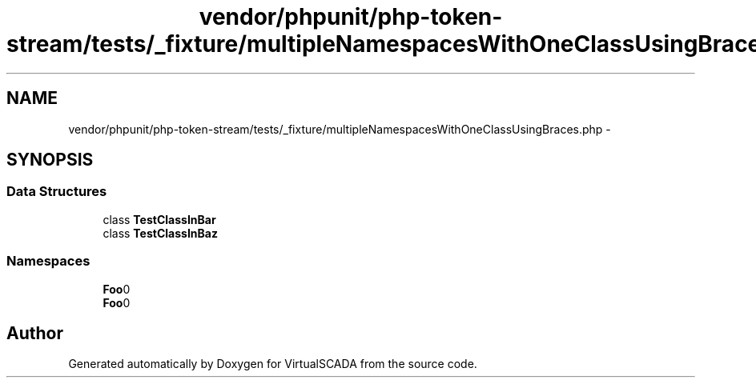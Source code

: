 .TH "vendor/phpunit/php-token-stream/tests/_fixture/multipleNamespacesWithOneClassUsingBraces.php" 3 "Tue Apr 14 2015" "Version 1.0" "VirtualSCADA" \" -*- nroff -*-
.ad l
.nh
.SH NAME
vendor/phpunit/php-token-stream/tests/_fixture/multipleNamespacesWithOneClassUsingBraces.php \- 
.SH SYNOPSIS
.br
.PP
.SS "Data Structures"

.in +1c
.ti -1c
.RI "class \fBTestClassInBar\fP"
.br
.ti -1c
.RI "class \fBTestClassInBaz\fP"
.br
.in -1c
.SS "Namespaces"

.in +1c
.ti -1c
.RI " \fBFoo\\Bar\fP"
.br
.ti -1c
.RI " \fBFoo\\Baz\fP"
.br
.in -1c
.SH "Author"
.PP 
Generated automatically by Doxygen for VirtualSCADA from the source code\&.
